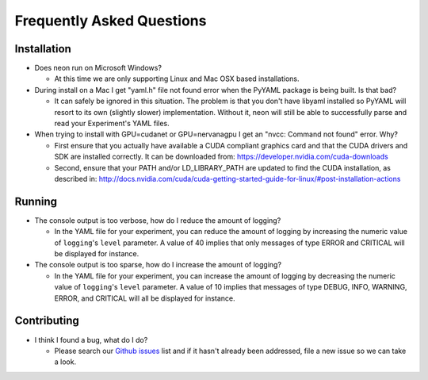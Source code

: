 .. ---------------------------------------------------------------------------
.. Copyright 2014 Nervana Systems Inc.  All rights reserved.
.. ---------------------------------------------------------------------------

Frequently Asked Questions
--------------------------

Installation
============

* Does neon run on Microsoft Windows?

  * At this time we are only supporting Linux and Mac OSX based installations.

* During install on a Mac I get "yaml.h" file not found error when the PyYAML
  package is being built.  Is that bad?

  * It can safely be ignored in this situation.  The problem is that you don't
    have libyaml installed so PyYAML will resort to its own (slightly slower)
    implementation. Without it, neon will still be able to successfully parse
    and read your Experiment's YAML files.

* When trying to install with GPU=cudanet or GPU=nervanagpu I get an
  "nvcc: Command not found" error.  Why?

  * First ensure that you actually have available a CUDA compliant graphics
    card and that the CUDA drivers and SDK are installed correctly.  It can be
    downloaded from: https://developer.nvidia.com/cuda-downloads
  * Second, ensure that your PATH and/or LD_LIBRARY_PATH are updated to find
    the CUDA installation, as described in:
    http://docs.nvidia.com/cuda/cuda-getting-started-guide-for-linux/#post-installation-actions


Running
=======

* The console output is too verbose, how do I reduce the amount of logging?

  * In the YAML file for your experiment, you can reduce the amount of logging
    by increasing the numeric value of ``logging``'s ``level`` parameter.  A
    value of 40 implies that only messages of type ERROR and CRITICAL will be
    displayed for instance.

* The console output is too sparse, how do I increase the amount of logging?

  * In the YAML file for your experiment, you can increase the amount of logging
    by decreasing the numeric value of ``logging``'s ``level`` parameter.  A
    value of 10 implies that messages of type DEBUG, INFO, WARNING, ERROR, and
    CRITICAL will all be displayed for instance.

Contributing
============

* I think I found a bug, what do I do?

  * Please search our
    `Github issues <https://github.com/NervanaSystems/neon/issues>`_ list and 
    if it hasn't already been addressed, file a new issue so we can take a
    look.
